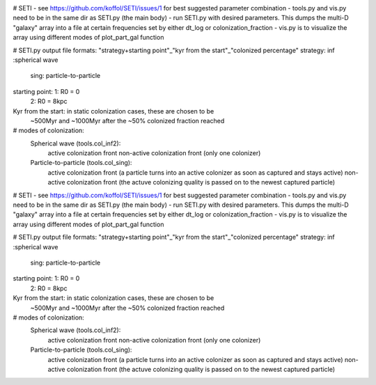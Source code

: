 .. image:: http://img.shields.io/badge/arXiv-1508.02406-orange.svg?style=flat
        :target: http://arxiv.org/abs/1508.02406
# SETI
- see https://github.com/koffol/SETI/issues/1 for best suggested parameter combination
- tools.py and vis.py need to be in the same dir as SETI.py (the main body)
- run SETI.py with desired parameters. This dumps the multi-D "galaxy" array into a file at certain frequencies set by either dt_log or colonization_fraction
- vis.py is to visualize the array using different modes of plot_part_gal function

# SETI.py output file formats:
"strategy+starting point"_"kyr from the start"_"colonized percentage"
strategy: inf :spherical wave
          sing: particle-to-particle
starting point: 1: R0 = 0
                2: R0 = 8kpc
Kyr from the start: in static colonization cases, these are chosen to be 
                    ~500Myr and ~1000Myr after the ~50% colonized fraction reached

# modes of colonization:
    Spherical wave (tools.col_inf2):
        active colonization front
        non-active colonization front (only one colonizer)
    Particle-to-particle (tools.col_sing):
        active colonization front (a particle turns into an active colonizer as soon as captured and stays active) 
        non-active colonization front (the actuve colonizing quality is passed on to the newest captured particle)


# SETI
- see https://github.com/koffol/SETI/issues/1 for best suggested parameter combination
- tools.py and vis.py need to be in the same dir as SETI.py (the main body)
- run SETI.py with desired parameters. This dumps the multi-D "galaxy" array into a file at certain frequencies set by either dt_log or colonization_fraction
- vis.py is to visualize the array using different modes of plot_part_gal function

# SETI.py output file formats:
"strategy+starting point"_"kyr from the start"_"colonized percentage"
strategy: inf :spherical wave
          sing: particle-to-particle
starting point: 1: R0 = 0
                2: R0 = 8kpc
Kyr from the start: in static colonization cases, these are chosen to be 
                    ~500Myr and ~1000Myr after the ~50% colonized fraction reached

# modes of colonization:
    Spherical wave (tools.col_inf2):
        active colonization front
        non-active colonization front (only one colonizer)
    Particle-to-particle (tools.col_sing):
        active colonization front (a particle turns into an active colonizer as soon as captured and stays active) 
        non-active colonization front (the actuve colonizing quality is passed on to the newest captured particle)
